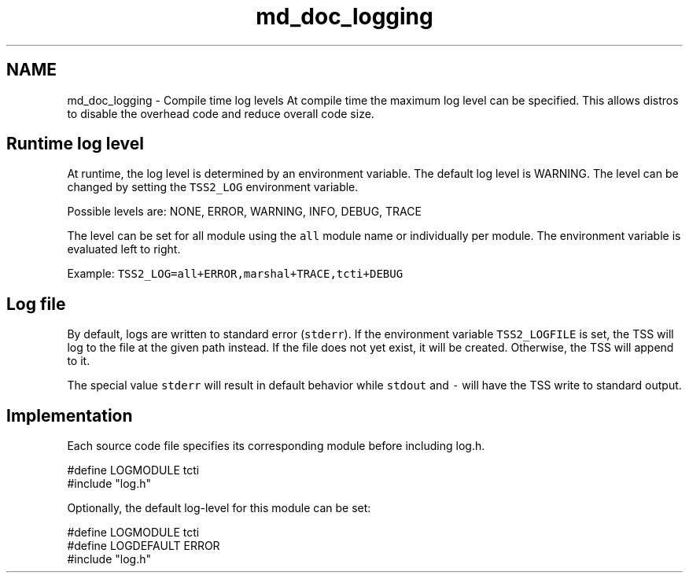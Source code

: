 .TH "md_doc_logging" 3 "Mon May 15 2023" "Version 4.0.1-44-g8699ab39" "tpm2-tss" \" -*- nroff -*-
.ad l
.nh
.SH NAME
md_doc_logging \- Compile time log levels 
At compile time the maximum log level can be specified\&. This allows distros to disable the overhead code and reduce overall code size\&.
.SH "Runtime log level"
.PP
At runtime, the log level is determined by an environment variable\&. The default log level is WARNING\&. The level can be changed by setting the \fCTSS2_LOG\fP environment variable\&.
.PP
Possible levels are: NONE, ERROR, WARNING, INFO, DEBUG, TRACE
.PP
The level can be set for all module using the \fCall\fP module name or individually per module\&. The environment variable is evaluated left to right\&.
.PP
Example: \fCTSS2_LOG=all+ERROR,marshal+TRACE,tcti+DEBUG\fP
.SH "Log file"
.PP
By default, logs are written to standard error (\fCstderr\fP)\&. If the environment variable \fCTSS2_LOGFILE\fP is set, the TSS will log to the file at the given path instead\&. If the file does not yet exist, it will be created\&. Otherwise, the TSS will append to it\&.
.PP
The special value \fCstderr\fP will result in default behavior while \fCstdout\fP and \fC-\fP will have the TSS write to standard output\&.
.SH "Implementation"
.PP
Each source code file specifies its corresponding module before including log\&.h\&. 
.PP
.nf
#define LOGMODULE tcti
#include "log\&.h"

.fi
.PP
.PP
Optionally, the default log-level for this module can be set: 
.PP
.nf
#define LOGMODULE tcti
#define LOGDEFAULT ERROR
#include "log\&.h"

.fi
.PP
 

